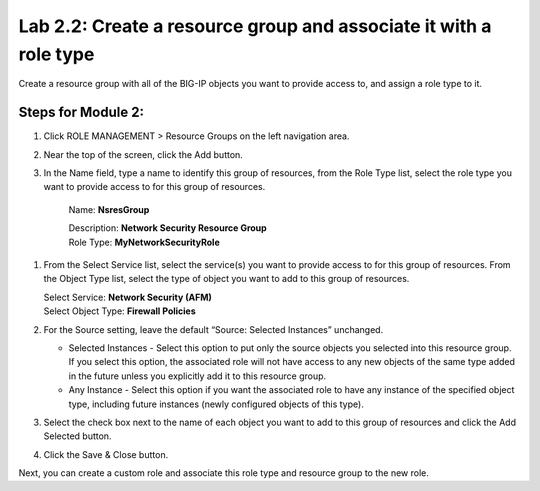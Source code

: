 Lab 2.2: Create a resource group and associate it with a role type
------------------------------------------------------------------

Create a resource group with all of the BIG-IP objects you want to provide access to, and assign a role type to it.

|image6|

Steps for Module 2:
^^^^^^^^^^^^^^^^^^^

1. Click ROLE MANAGEMENT > Resource Groups on the left navigation area.

2. Near the top of the screen, click the Add button.

3. In the Name field, type a name to identify this group of resources,
   from the Role Type list, select the role type you want to provide
   access to for this group of resources.

    Name: **NsresGroup**

    | Description: **Network Security Resource Group**
    | Role Type: **MyNetworkSecurityRole**

1. From the Select Service list, select the service(s) you want to
   provide access to for this group of resources. From the Object
   Type list, select the type of object you want to add to this group of
   resources.

   | Select Service: **Network Security (AFM)**
   | Select Object Type: **Firewall Policies**

2. For the Source setting, leave the default “Source: Selected
   Instances” unchanged.

   -  Selected Instances - Select this option to put only the source
      objects you selected into this resource group. If you select this
      option, the associated role will not have access to any new
      objects of the same type added in the future unless you explicitly
      add it to this resource group.

   -  Any Instance - Select this option if you want the associated role
      to have any instance of the specified object type, including
      future instances (newly configured objects of this type).

3. Select the check box next to the name of each object you want to add
   to this group of resources and click the Add Selected button.

|image7|

4. Click the Save & Close button.

Next, you can create a custom role and associate this role type and
resource group to the new role.

.. |image6| image:: media/image6.png
   :width: 6.25000in
   :height: 0.79167in
.. |image7| image:: media/image7.png
   :width: 6.48750in
   :height: 2.96250in
